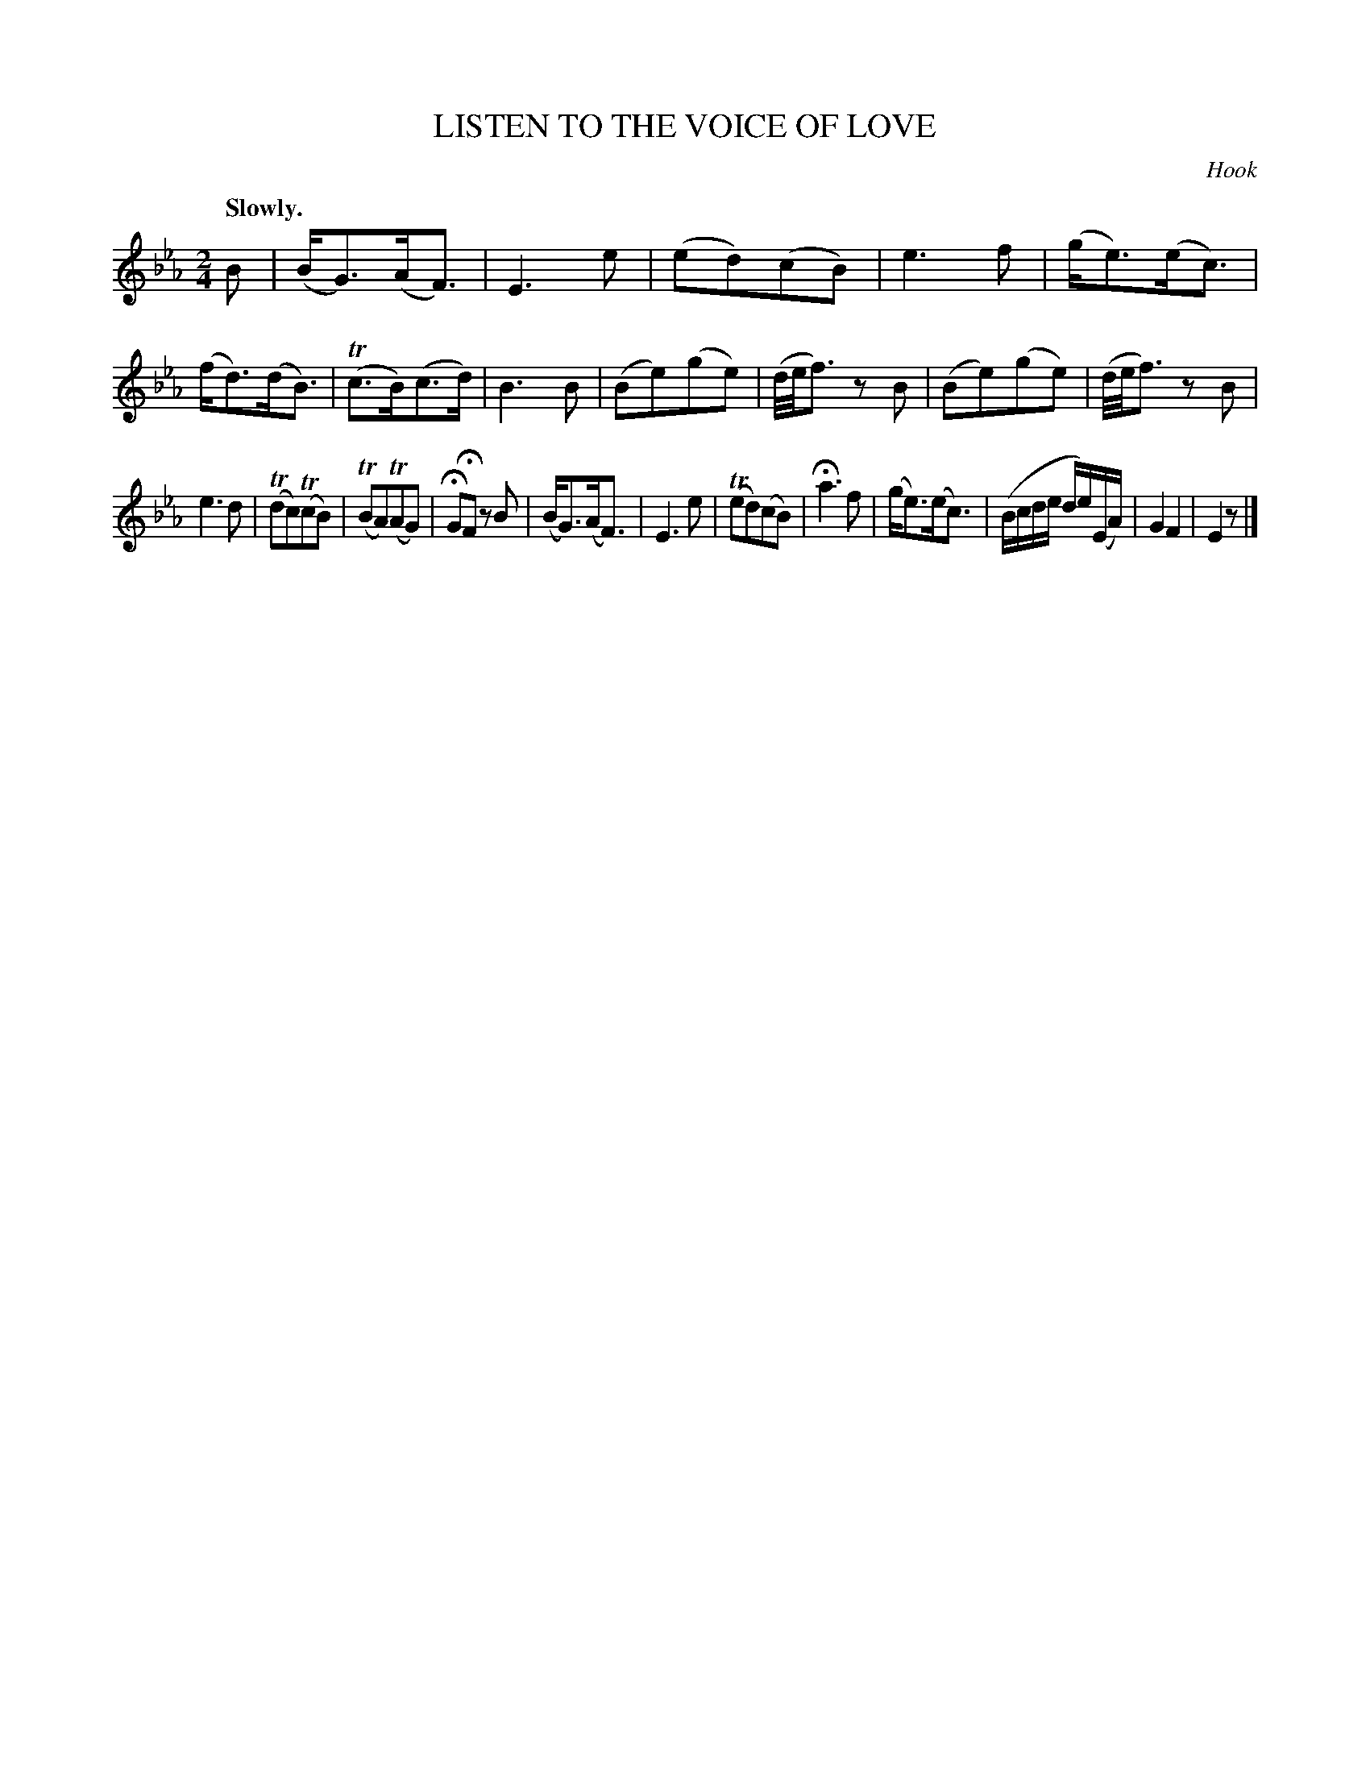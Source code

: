 X: 10701
T: LISTEN TO THE VOICE OF LOVE
C: Hook
Q: "Slowly."
%R: air, march
B: W. Hamilton "Universal Tune-Book" Vol. 1 Glasgow 1844 p.70 #1
S: http://imslp.org/wiki/Hamilton's_Universal_Tune-Book_(Various)
Z: 2016 John Chambers <jc:trillian.mit.edu>
M: 2/4
L: 1/16
K: Eb
% - - - - - - - - - - - - - - - - - - - - - - - - -
B2 |\
(BG3)(AF3) | E6 e2 | (e2d2)(c2B2) | e6 f2 |\
(ge3)(ec3) | (fd3)(dB3) | (Tc3B)(c3d) | B6 B2 |\
(B2e2)(g2e2) | (d/e/f3) z2B2 | (B2e2)(g2e2) | (d/e/f3) z2B2 |
e6 d2 | (Td2c2)(Tc2B2) | (TB2A2)(TA2G2) | HG2HF2 z2B2 |\
(BG3)(AF3) | E6 e2 | (Te2d2)(c2B2) | Ha6 f2 |\
(ge3)(ec3) | (Bcde de)(EA) | G4 F4 | E4 z2 |]
% - - - - - - - - - - - - - - - - - - - - - - - - -
